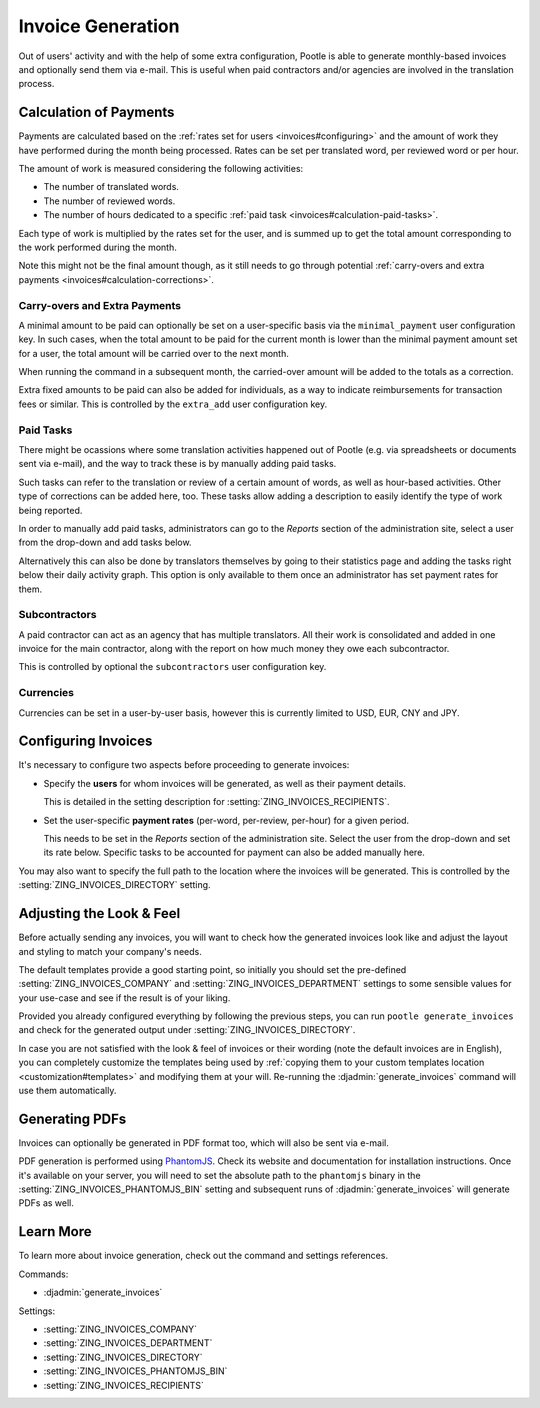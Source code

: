.. _invoices:

Invoice Generation
==================

Out of users' activity and with the help of some extra configuration, Pootle is
able to generate monthly-based invoices and optionally send them via e-mail.
This is useful when paid contractors and/or agencies are involved in the
translation process.


.. _invoices#calculation:

Calculation of Payments
-----------------------

Payments are calculated based on the :ref:`rates set for users
<invoices#configuring>` and the amount of work they have performed during the
month being processed. Rates can be set per translated word, per reviewed word
or per hour.

The amount of work is measured considering the following activities:

* The number of translated words.
* The number of reviewed words.
* The number of hours dedicated to a specific :ref:`paid task
  <invoices#calculation-paid-tasks>`.

Each type of work is multiplied by the rates set for the user, and is summed up
to get the total amount corresponding to the work performed during the month.

Note this might not be the final amount though, as it still needs to go through
potential :ref:`carry-overs and extra payments
<invoices#calculation-corrections>`.


.. _invoices#calculation-corrections:

Carry-overs and Extra Payments
^^^^^^^^^^^^^^^^^^^^^^^^^^^^^^

A minimal amount to be paid can optionally be set on a user-specific basis via
the ``minimal_payment`` user configuration key. In such cases, when the total
amount to be paid for the current month is lower than the minimal payment amount
set for a user, the total amount will be carried over to the next month.

When running the command in a subsequent month, the carried-over amount will be
added to the totals as a correction.

Extra fixed amounts to be paid can also be added for individuals, as a way to
indicate reimbursements for transaction fees or similar. This is controlled by
the ``extra_add`` user configuration key.


.. _invoices#calculation-paid-tasks:

Paid Tasks
^^^^^^^^^^

There might be ocassions where some translation activities happened out of
Pootle (e.g. via spreadsheets or documents sent via e-mail), and the way to
track these is by manually adding paid tasks.

Such tasks can refer to the translation or review of a certain amount of words,
as well as hour-based activities. Other type of corrections can be added here,
too. These tasks allow adding a description to easily identify the type of work
being reported.

In order to manually add paid tasks, administrators can go to the *Reports*
section of the administration site, select a user from the drop-down and add
tasks below.

Alternatively this can also be done by translators themselves by going to their
statistics page and adding the tasks right below their daily activity graph.
This option is only available to them once an administrator has set payment
rates for them.


.. _invoices#calculation-subcontractors:

Subcontractors
^^^^^^^^^^^^^^

A paid contractor can act as an agency that has multiple translators. All their
work is consolidated and added in one invoice for the main contractor, along
with the report on how much money they owe each subcontractor.

This is controlled by optional the ``subcontractors`` user configuration key.


.. _invoices#calculation-currencies:

Currencies
^^^^^^^^^^

Currencies can be set in a user-by-user basis, however this is currently limited
to USD, EUR, CNY and JPY.


.. _invoices#configuring:

Configuring Invoices
--------------------

It's necessary to configure two aspects before proceeding to generate invoices:

* Specify the **users** for whom invoices will be generated, as well as their
  payment details.

  This is detailed in the setting description for
  :setting:`ZING_INVOICES_RECIPIENTS`.
* Set the user-specific **payment rates** (per-word, per-review, per-hour) for a
  given period.

  This needs to be set in the *Reports* section of the administration site.
  Select the user from the drop-down and set its rate below. Specific tasks to
  be accounted for payment can also be added manually here.

You may also want to specify the full path to the location where the invoices
will be generated. This is controlled by the
:setting:`ZING_INVOICES_DIRECTORY` setting.


.. _invoices#look:

Adjusting the Look & Feel
-------------------------

Before actually sending any invoices, you will want to check how the generated
invoices look like and adjust the layout and styling to match your company's
needs.

The default templates provide a good starting point, so initially you should set
the pre-defined :setting:`ZING_INVOICES_COMPANY` and
:setting:`ZING_INVOICES_DEPARTMENT` settings to some sensible values
for your use-case and see if the result is of your liking.

Provided you already configured everything by following the previous steps, you
can run ``pootle generate_invoices`` and check for the generated output under
:setting:`ZING_INVOICES_DIRECTORY`.

In case you are not satisfied with the look & feel of invoices or their wording
(note the default invoices are in English), you can completely customize the
templates being used by :ref:`copying them to your custom templates location
<customization#templates>` and modifying them at your will. Re-running the
:djadmin:`generate_invoices` command will use them automatically.


.. _invoices#pdfs:

Generating PDFs
---------------

Invoices can optionally be generated in PDF format too, which will also be sent
via e-mail.

PDF generation is performed using `PhantomJS <http://phantomjs.org/>`_. Check
its website and documentation for installation instructions. Once it's available
on your server, you will need to set the absolute path to the ``phantomjs``
binary in the :setting:`ZING_INVOICES_PHANTOMJS_BIN` setting and
subsequent runs of :djadmin:`generate_invoices` will generate PDFs as well.


.. _invoices#learn-more:

Learn More
----------

To learn more about invoice generation, check out the command and settings
references.

Commands:

* :djadmin:`generate_invoices`

Settings:

* :setting:`ZING_INVOICES_COMPANY`
* :setting:`ZING_INVOICES_DEPARTMENT`
* :setting:`ZING_INVOICES_DIRECTORY`
* :setting:`ZING_INVOICES_PHANTOMJS_BIN`
* :setting:`ZING_INVOICES_RECIPIENTS`
